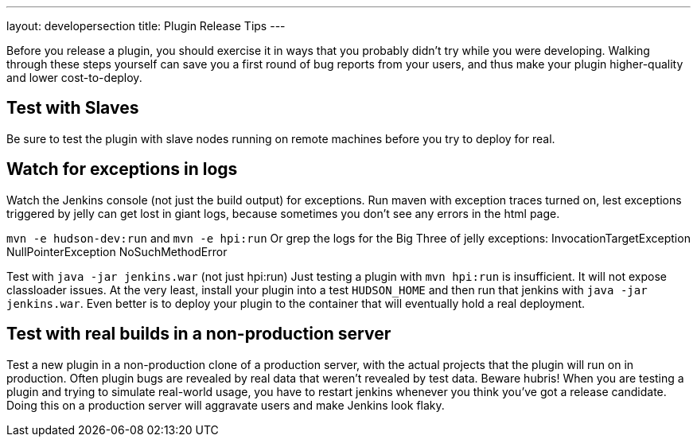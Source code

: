 ---
layout: developersection
title: Plugin Release Tips
---

Before you release a plugin, you should exercise it in ways that you probably didn't try while you were developing. 
Walking through these steps yourself can save you a first round of bug reports from your users, and thus make your plugin higher-quality and lower cost-to-deploy.

## Test with Slaves
Be sure to test the plugin with slave nodes running on remote machines before you try to deploy for real.

## Watch for exceptions in logs

Watch the Jenkins console (not just the build output) for exceptions. Run maven with exception traces turned on, lest exceptions triggered by jelly can get lost in 
giant logs, because sometimes you don't see any errors in the html page.

`mvn -e hudson-dev:run` and `mvn -e hpi:run`
  Or grep the logs for the Big Three of jelly exceptions:
    InvocationTargetException
    NullPointerException
    NoSuchMethodError

Test with `java -jar jenkins.war` (not just hpi:run)
Just testing a plugin with `mvn hpi:run` is insufficient. It will not expose classloader issues. At the very least, install your plugin into a test `HUDSON_HOME` and then run that jenkins with `java -jar jenkins.war`. Even better is to deploy your plugin to the container that will eventually hold a real deployment.

## Test with real builds in a non-production server

Test a new plugin in a non-production clone of a production server, with the actual projects that the plugin will run on in production. Often plugin bugs are revealed by real data that weren't revealed by test data. Beware hubris! When you are testing a plugin and trying to simulate real-world usage, you have to restart jenkins whenever you think  you've got a release candidate. Doing this on a production server will aggravate users and make Jenkins look flaky.

